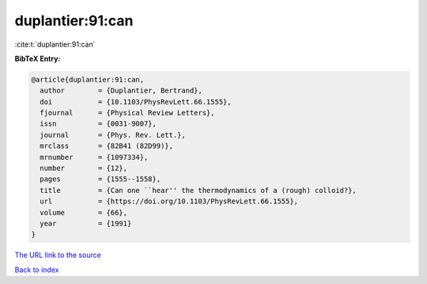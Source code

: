 duplantier:91:can
=================

:cite:t:`duplantier:91:can`

**BibTeX Entry:**

.. code-block:: bibtex

   @article{duplantier:91:can,
     author        = {Duplantier, Bertrand},
     doi           = {10.1103/PhysRevLett.66.1555},
     fjournal      = {Physical Review Letters},
     issn          = {0031-9007},
     journal       = {Phys. Rev. Lett.},
     mrclass       = {82B41 (82D99)},
     mrnumber      = {1097334},
     number        = {12},
     pages         = {1555--1558},
     title         = {Can one ``hear'' the thermodynamics of a (rough) colloid?},
     url           = {https://doi.org/10.1103/PhysRevLett.66.1555},
     volume        = {66},
     year          = {1991}
   }

`The URL link to the source <https://doi.org/10.1103/PhysRevLett.66.1555>`__


`Back to index <../By-Cite-Keys.html>`__
